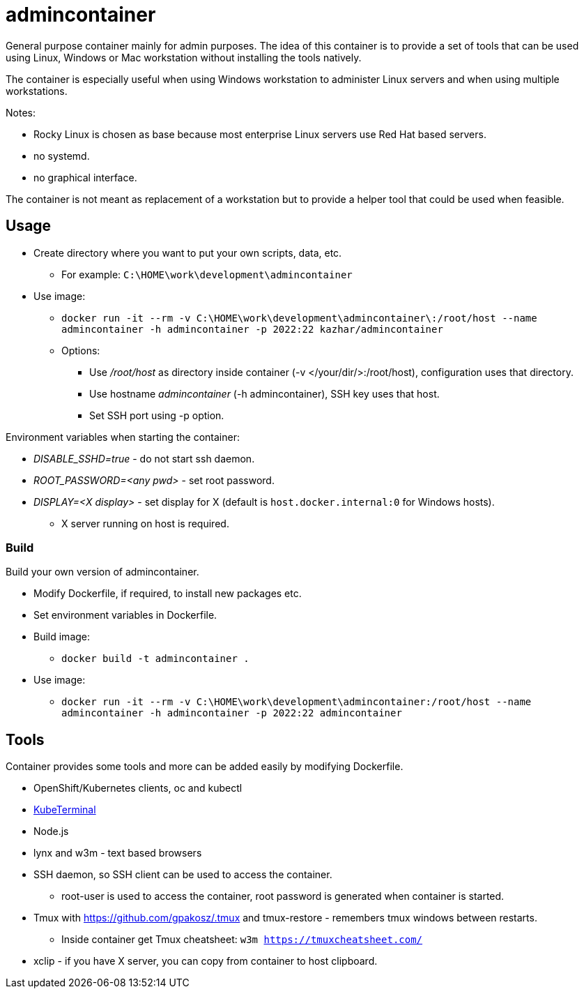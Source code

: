 = admincontainer

General purpose container mainly for admin purposes. The idea of this container is to provide a set of tools that can be used using Linux, Windows or Mac workstation without installing the tools natively. 

The container is especially useful when using Windows workstation to administer Linux servers and when using multiple workstations.

Notes:

* Rocky Linux is chosen as base because most enterprise Linux servers use Red Hat based servers.
* no systemd.
* no graphical interface.

The container is not meant as replacement of a workstation but to provide a helper tool that could be used when feasible.

== Usage

* Create directory where you want to put your own scripts, data, etc.
** For example: `C:\HOME\work\development\admincontainer`
* Use image:
** `docker run -it --rm -v C:\HOME\work\development\admincontainer\:/root/host --name admincontainer -h admincontainer -p 2022:22 kazhar/admincontainer`
** Options:
*** Use _/root/host_ as directory inside container (-v </your/dir/>:/root/host), configuration uses that directory.
*** Use hostname _admincontainer_ (-h admincontainer), SSH key uses that host.
*** Set SSH port using -p option.

Environment variables when starting the container:

* _DISABLE_SSHD=true_ - do not start ssh daemon.
* _ROOT_PASSWORD=<any pwd>_ - set root password.
* _DISPLAY=<X display>_ - set display for X (default is `host.docker.internal:0` for Windows hosts).
** X server running on host is required.

=== Build

Build your own version of admincontainer.

* Modify Dockerfile, if required, to install new packages etc.
* Set environment variables in Dockerfile.
* Build image:
** `docker build -t admincontainer .`
* Use image:
** `docker run -it --rm -v C:\HOME\work\development\admincontainer:/root/host --name admincontainer -h admincontainer -p 2022:22 admincontainer`

== Tools

Container provides some tools and more can be added easily by modifying Dockerfile.

* OpenShift/Kubernetes clients, oc and kubectl
* https://github.com/samisalkosuo/kubeterminal[KubeTerminal]
* Node.js
* lynx and w3m - text based browsers
* SSH daemon, so SSH client can be used to access the container.
** root-user is used to access the container, root password is generated when container is started.
* Tmux with https://github.com/gpakosz/.tmux and tmux-restore - remembers tmux windows between restarts.
** Inside container get Tmux cheatsheet: `w3m https://tmuxcheatsheet.com/`
* xclip - if you have X server, you can copy from container to host clipboard.
